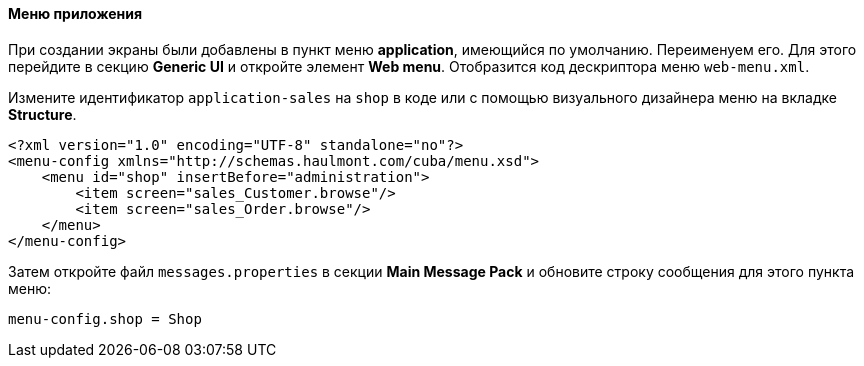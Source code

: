 :sourcesdir: ../../../../source

[[qs_create_menu]]
==== Меню приложения

При создании экраны были добавлены в пункт меню *application*, имеющийся по умолчанию. Переименуем его. Для этого перейдите в секцию *Generic UI* и откройте элемент *Web menu*. Отобразится код дескриптора меню `web-menu.xml`.

Измените идентификатор `application-sales` на `shop` в коде или с помощью визуального дизайнера меню на вкладке *Structure*.

[source, xml]
----
<?xml version="1.0" encoding="UTF-8" standalone="no"?>
<menu-config xmlns="http://schemas.haulmont.com/cuba/menu.xsd">
    <menu id="shop" insertBefore="administration">
        <item screen="sales_Customer.browse"/>
        <item screen="sales_Order.browse"/>
    </menu>
</menu-config>
----

Затем откройте файл `messages.properties` в секции *Main Message Pack* и обновите строку сообщения для этого пункта меню:

[source, plain]
----
menu-config.shop = Shop
----